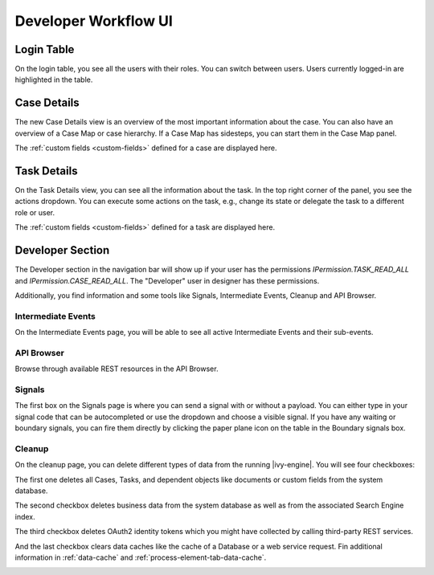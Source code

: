 .. _dev-workflow-ui:

Developer Workflow UI
*********************

Login Table
-----------

On the login table, you see all the users with their roles. You can switch between
users. Users currently logged-in are highlighted in the table.

|image1|

.. _dev-workflow-ui-case-details:

Case Details
------------

The new Case Details view is an overview of the most important information about
the case. You can also have an overview of a Case Map or case hierarchy. If a
Case Map has sidesteps, you can start them in the Case Map panel.

|image2|

The :ref:`custom fields <custom-fields>` defined for a case are displayed here.

.. _dev-workflow-ui-task-details:

Task Details
------------

On the Task Details view, you can see all the information about the task. In the
top right corner of the panel, you see the actions dropdown. You can execute
some actions on the task, e.g., change its state or delegate the task to a
different role or user.

|image3|

The :ref:`custom fields <custom-fields>` defined for a task are displayed here.


Developer Section
-----------------

The Developer section in the navigation bar will show up if your user has the
permissions `IPermission.TASK_READ_ALL` and `IPermission.CASE_READ_ALL`. The
"Developer" user in designer has these permissions. 

Additionally, you find information and some tools like Signals, Intermediate
Events, Cleanup and API Browser.


Intermediate Events
~~~~~~~~~~~~~~~~~~~

On the Intermediate Events page, you will be able to see all active Intermediate Events
and their sub-events.

|image4|
|image5|


API Browser
~~~~~~~~~~~

Browse through available REST resources in the API Browser.

|image6|


Signals
~~~~~~~

The first box on the Signals page is where you can send a signal with or
without a payload. You can either type in your signal code that can be autocompleted or 
use the dropdown and choose a visible signal.
If you have any waiting or boundary signals, you can fire them directly by clicking the
paper plane icon on the table in the Boundary signals box.

|image7|

Cleanup
~~~~~~~

On the cleanup page, you can delete different types of data from the running |ivy-engine|.
You will see four checkboxes: 

The first one deletes all Cases, Tasks, and dependent objects like documents or
custom fields from the system database.

The second checkbox deletes business data from the system database as well as from the
associated Search Engine index.

The third checkbox deletes OAuth2 identity tokens which you might have collected
by calling third-party REST services.

And the last checkbox clears data caches like the cache of a Database or a web
service request. Fin additional information  in :ref:`data-cache` and
:ref:`process-element-tab-data-cache`.

|image8|


.. |image1| image:: /_images/dev-wf-ui/workflow-ui-loginTable.png
.. |image2| image:: /_images/dev-wf-ui/workflow-ui-caseMap.png
.. |image3| image:: /_images/dev-wf-ui/workflow-ui-taskDetails.png
.. |image4| image:: /_images/dev-wf-ui/workflow-ui-intermediateEvents.png
.. |image5| image:: /_images/dev-wf-ui/workflow-ui-intermediateElementDetails.png
.. |image6| image:: /_images/dev-wf-ui/workflow-ui-swagger-ui.png
.. |image7| image:: /_images/dev-wf-ui/workflow-ui-signals.png
.. |image8| image:: /_images/dev-wf-ui/workflow-ui-cleanup.png
